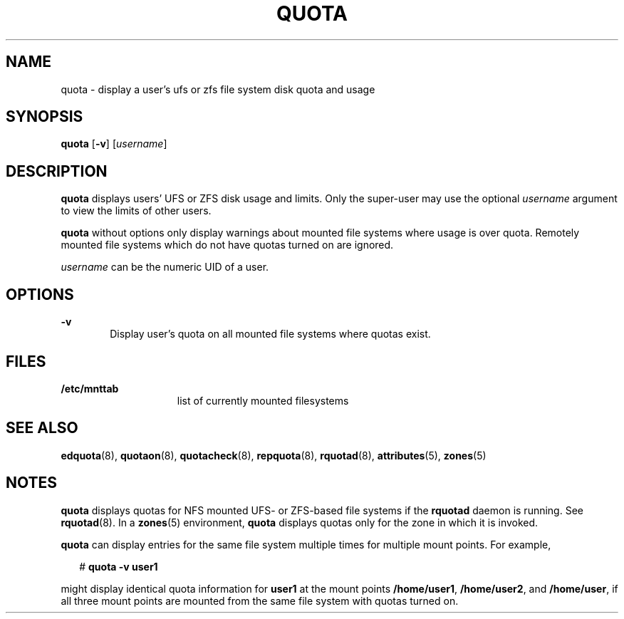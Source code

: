 '\" te
.\"  Copyright 1989 AT&T Copyright (c) 2008, Sun Microsystems, Inc. All Rights Reserved
.\" The contents of this file are subject to the terms of the Common Development and Distribution License (the "License"). You may not use this file except in compliance with the License.
.\" You can obtain a copy of the license at usr/src/OPENSOLARIS.LICENSE or http://www.opensolaris.org/os/licensing. See the License for the specific language governing permissions and limitations under the License.
.\" When distributing Covered Code, include this CDDL HEADER in each file and include the License file at usr/src/OPENSOLARIS.LICENSE. If applicable, add the following below this CDDL HEADER, with the fields enclosed by brackets "[]" replaced with your own identifying information: Portions Copyright [yyyy] [name of copyright owner]
.TH QUOTA 8 "Apr 30, 2009"
.SH NAME
quota \- display a user's ufs or zfs file system disk quota and usage
.SH SYNOPSIS
.LP
.nf
\fBquota\fR [\fB-v\fR] [\fIusername\fR]
.fi

.SH DESCRIPTION
.sp
.LP
\fBquota\fR displays users' UFS or ZFS disk usage and limits. Only the
super-user may use the optional \fIusername\fR argument to view the limits of
other users.
.sp
.LP
\fBquota\fR without options only display warnings about mounted file systems
where usage is over quota. Remotely mounted file systems which do not have
quotas turned on are ignored.
.sp
.LP
\fIusername\fR can be the numeric UID of a user.
.SH OPTIONS
.sp
.ne 2
.na
\fB\fB-v\fR\fR
.ad
.RS 6n
Display user's quota on all mounted file systems where quotas exist.
.RE

.SH FILES
.sp
.ne 2
.na
\fB\fB/etc/mnttab\fR\fR
.ad
.RS 15n
list of currently mounted filesystems
.RE

.SH SEE ALSO
.sp
.LP
\fBedquota\fR(8), \fBquotaon\fR(8), \fBquotacheck\fR(8), \fBrepquota\fR(8),
\fBrquotad\fR(8), \fBattributes\fR(5), \fBzones\fR(5)
.SH NOTES
.sp
.LP
\fBquota\fR displays quotas for NFS mounted UFS- or ZFS-based file systems if
the \fBrquotad\fR daemon is running. See \fBrquotad\fR(8). In a \fBzones\fR(5)
environment, \fBquota\fR displays quotas only for the zone in which it is
invoked.
.sp
.LP
\fBquota\fR can display entries for the same file system multiple times for
multiple mount points. For example,
.sp
.in +2
.nf
# \fBquota -v user1\fR
.fi
.in -2
.sp

.sp
.LP
might display identical quota information for \fBuser1\fR at the mount points
\fB/home/user1\fR, \fB/home/user2\fR, and \fB/home/user\fR, if all three mount
points are mounted from the same file system with quotas turned on.
